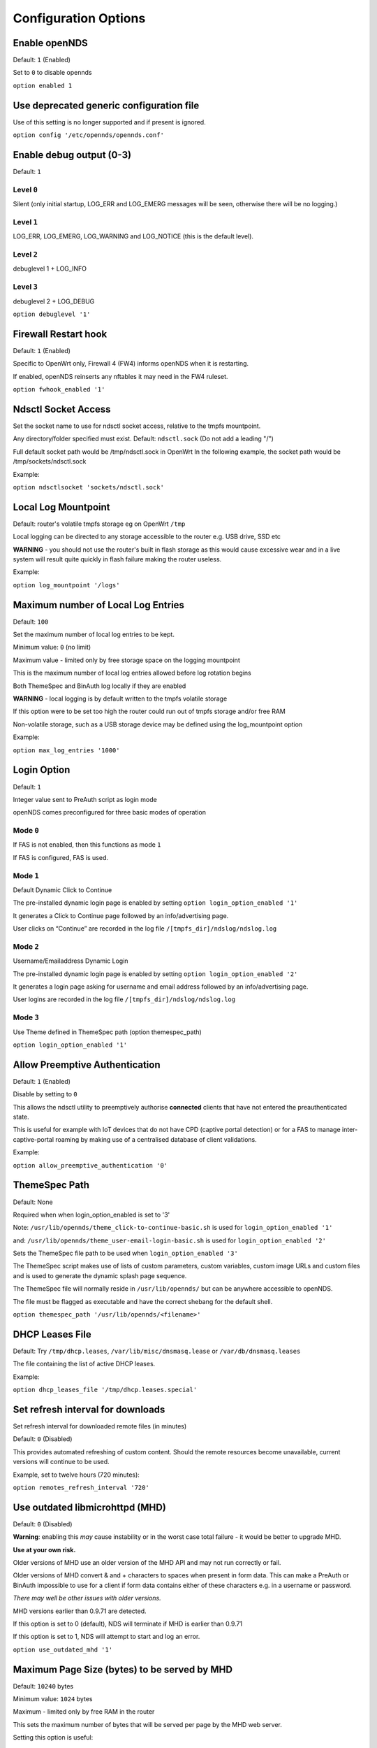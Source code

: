 Configuration Options
#####################

Enable openNDS
**************

Default: ``1`` (Enabled)

Set to ``0`` to disable opennds

``option enabled 1``

Use deprecated generic configuration file
******************************************

Use of this setting is no longer supported and if present is ignored.

``option config '/etc/opennds/opennds.conf'``

Enable debug output (0-3)
*************************

Default: ``1``

Level ``0``
-----------
Silent (only initial startup, LOG_ERR and LOG_EMERG messages will be seen, otherwise there will be no logging.)

Level ``1``
-----------
LOG_ERR, LOG_EMERG, LOG_WARNING and LOG_NOTICE (this is the default level).

Level ``2``
-----------
debuglevel 1  + LOG_INFO

Level ``3``
-----------
debuglevel 2 + LOG_DEBUG

``option debuglevel '1'``

Firewall Restart hook
*********************

Default: ``1`` (Enabled)

Specific to OpenWrt only, Firewall 4 (FW4) informs openNDS when it is restarting.

If enabled, openNDS reinserts any nftables it may need in the FW4 ruleset.

``option fwhook_enabled '1'``

Ndsctl Socket Access
********************

Set the socket name to use for ndsctl socket access, relative to the tmpfs mountpoint.

Any directory/folder specified must exist.
Default: ``ndsctl.sock`` (Do not add a leading "/")

Full default socket path would be /tmp/ndsctl.sock in OpenWrt
In the following example, the socket path would be /tmp/sockets/ndsctl.sock

Example:

``option ndsctlsocket 'sockets/ndsctl.sock'``

Local Log Mountpoint
********************

Default: router's volatile tmpfs storage eg on OpenWrt ``/tmp``

Local logging can be directed to any storage accessible to the router e.g. USB drive, SSD etc

**WARNING** - you should not use the router's built in flash storage as this would cause
excessive wear and in a live system will result quite quickly in flash failure making the router useless.

Example:

``option log_mountpoint '/logs'``

Maximum number of Local Log Entries
***********************************

Default: ``100``

Set the maximum number of local log entries to be kept.

Minimum value: ``0`` (no limit)

Maximum value - limited only by free storage space on the logging mountpoint

This is the maximum number of local log entries allowed before log rotation begins

Both ThemeSpec and BinAuth log locally if they are enabled

**WARNING** - local logging is by default written to the tmpfs volatile storage

If this option were to be set too high the router could run out of tmpfs storage and/or free RAM

Non-volatile storage, such as a USB storage device may be defined using the log_mountpoint option

Example:

``option max_log_entries '1000'``

Login Option
************

Default: ``1``

Integer value sent to PreAuth script as login mode

openNDS comes preconfigured for three basic modes of operation

Mode ``0``
----------
If FAS is not enabled, then this functions as mode ``1``

If FAS is configured, FAS is used.

Mode ``1``
----------
Default Dynamic Click to Continue

The pre-installed dynamic login page is enabled by setting ``option login_option_enabled '1'``

It generates a Click to Continue page followed by an info/advertising page.

User clicks on “Continue” are recorded in the log file ``/[tmpfs_dir]/ndslog/ndslog.log``

Mode ``2``
----------
Username/Emailaddress Dynamic Login

The pre-installed dynamic login page is enabled by setting ``option login_option_enabled '2'``

It generates a login page asking for username and email address followed by an info/advertising page.

User logins are recorded in the log file ``/[tmpfs_dir]/ndslog/ndslog.log``

Mode ``3``
----------
Use Theme defined in ThemeSpec path (option themespec_path)

``option login_option_enabled '1'``

Allow Preemptive Authentication
*******************************

Default: ``1`` (Enabled)

Disable by setting to ``0``

This allows the ndsctl utility to preemptively authorise **connected** clients that have not entered the preauthenticated state.

This is useful for example with IoT devices that do not have CPD (captive portal detection) or for a FAS to manage inter-captive-portal roaming by making use of a centralised database of client validations.

Example:

``option allow_preemptive_authentication '0'``

ThemeSpec Path
**************

Default: None

Required when when login_option_enabled is set to '3'

Note: ``/usr/lib/opennds/theme_click-to-continue-basic.sh`` is used for ``login_option_enabled '1'``

and:  ``/usr/lib/opennds/theme_user-email-login-basic.sh`` is used for ``login_option_enabled '2'``

Sets the ThemeSpec file path to be used when ``login_option_enabled '3'``

The ThemeSpec script makes use of lists of custom parameters, custom variables, custom image URLs and custom files and is used to generate the dynamic splash page sequence.

The ThemeSpec file will normally reside in ``/usr/lib/opennds/`` but can be anywhere accessible to openNDS.

The file must be flagged as executable and have the correct shebang for the default shell.

``option themespec_path '/usr/lib/opennds/<filename>'``

DHCP Leases File
****************

Default: Try ``/tmp/dhcp.leases``, ``/var/lib/misc/dnsmasq.lease`` or ``/var/db/dnsmasq.leases``

The file containing the list of active DHCP leases.

Example:

``option dhcp_leases_file '/tmp/dhcp.leases.special'``

Set refresh interval for downloads
**********************************

Set refresh interval for downloaded remote files (in minutes)

Default: ``0`` (Disabled)

This provides automated refreshing of custom content. Should the remote resources become unavailable, current versions will continue to be used.

Example, set to twelve hours (720 minutes):

``option remotes_refresh_interval '720'``

Use outdated libmicrohttpd (MHD)
********************************

Default: ``0`` (Disabled)

**Warning**: enabling this *may* cause instability or in the worst case total failure - it would be better to upgrade MHD.

**Use at your own risk.**

Older versions of MHD use an older version of the MHD API and may not run correctly or fail.

Older versions of MHD convert & and + characters to spaces when present in form data. This can make a PreAuth or BinAuth impossible to use for a client if form data contains either of these characters e.g. in a username or password.

*There may well be other issues with older versions.*

MHD versions earlier than 0.9.71 are detected.

If this option is set to 0 (default), NDS will terminate if MHD is earlier than 0.9.71

If this option is set to 1, NDS will attempt to start and log an error.

``option use_outdated_mhd '1'``

Maximum Page Size (bytes) to be served by MHD
*********************************************

Default: ``10240`` bytes

Minimum value: ``1024`` bytes

Maximum - limited only by free RAM in the router

This sets the maximum number of bytes that will be served per page by the MHD web server.

Setting this option is useful:

	1. To reduce memory requirements on a resource constrained router
	2. To allow large pages to be served where memory usage is not a concern

Example:

``option max_page_size '4096'``

Set the MHD WebRoot
*******************

Default: ``/etc/opennds/htdocs``

The local path where the system CSS file, and other static page content resides. i.e. Serve the file ``splash.css`` from this directory

Example:

``option webroot '/etc/opennds/htdocs'``

Set the GatewayInterface
************************

Default: ``br-lan``

Use this option to set the device opennds will bind to.

The value may be an interface section in ``/etc/config/network`` or a device name such as ``br-lan``.

The selected interface must be allocated an IPv4 address.

In OpenWrt this is normally ``br-lan``, in generic Linux it might be ``wlan0``

``option gatewayinterface 'br-lan'``

Set the GatewayPort
*******************

Default: ``2050``

openNDS's own http server (MHD) uses the gateway address as its IP address.

This option sets the port it listens to.

Example:

``option gatewayport '2080'``

Set the GatewayName
*******************

Default: ``openNDS``

gatewayname is used as an identifier for the instance of openNDS

It is displayed on the default splash page sequence for ThemeSpec and the example php scripts. It is particularly useful in the case of a single remote FAS server that serves multiple openNDS sites, allowing the FAS to customise its response for each site.

Note: The single quote (or apostrophe) character ('), cannot be used in the gatewayname.

If it is required, use the htmlentity ``&#39;`` instead.

For example:

``option gatewayname 'Bill's WiFi'`` is invalid.

Instead use:

``option gatewayname 'Bill&#39;s WiFi'``

Example:

``option gatewayname 'OpenWrt openNDS'``

Serial Number Suffix Enable
***************************

Appends a serial number suffix to the gatewayname string.

openNDS constructs a serial number based on the router mac address and adds it to the gatewayname

Default: ``1`` (Enabled)

To disable, set to ``0``.

Example:

``option enable_serial_number_suffix '0'``

Set GatewayFQDN
***************

Default: ``status.client``

This is the simulated FQDN used by a client to access the Client Status Page

If not set, the Status page can be accessed at: http://gatewayaddress:gatewayport/

Warning - if set, services on port 80 of the gateway will no longer be accessible (eg Luci AdminUI)

By default, the Error511/Status page will be found at http://status.client/ by a redirection of port 80 to http://gatewayaddress:gatewayport/

Disable GatewayFQDN by setting:

``option gatewayfqdn 'disable'``

Alternate Useful Example:

``option gatewayfqdn 'login.page'``

Set StatusPath
**************

Default: ``/usr/lib/opennds/client_params.sh``

This is the script used to generate the GatewayFQDN client status page.

Example:

``option statuspath '/mycustomscripts/custom_client_params.sh'``

Set MaxClients
**************

Default: ``250``

The maximum number of clients allowed to connect.

**This should be less than or equal to the number of allowed DHCP leases.** set for the router's dhcp server.

Example:

``option maxclients '500'``

Client timeouts in minutes
**************************

Preauthidletimeout
------------------

Default: ``30``

This is the time in minutes after which a client is disconnected if not authenticated; i.e. the client has not attempted to authenticate for this period.

Example:

``option preauthidletimeout '60'``

Authidletimeout
---------------

Default: ``120``

This is the time in minutes after which an idle client is disconnected; i.e. the client has not used the network access for this period.

Example:

``option authidletimeout '60'``

Session Timeout
---------------

Default: ``1440`` minutes (24 hours).

This is the interval after which clients are forced out (a value of 0 means never).

This is the interval after which clients are forced out (a value of ``0`` means never). Clients will be deauthenticated at the end of this period.

Example: Set to 20 hours (1200 minutes).

``option sessiontimeout '1200'``

Set the Checkinterval
*********************

Default: ``15`` seconds (one quarter of a minute).

The interval in seconds at which openNDS checks client timeouts, quota usage and runs watchdog checks.

Example: Set to 30 seconds.

``option checkinterval '30'``

Set Rate Quotas
***************

Default: ``0`` (Unlimited)

Integer values only.

.. note::
 Upload means *to* the Internet, download means *from* the Internet.

If the client average data rate exceeds the value set here, the client will become rate-limited.

Values are in kb/s.

Quotas and rates can also be set by FAS via Authmon Daemon, ThemeSpec scripts, BinAuth, and ndsctl auth. Values set by these methods, will override values set in the config file.

Rates:

``option uploadrate '200'``

``option downloadrate '800'``

Set Bucket Ratio
****************

Default: ``10``

Upload and Download bucket ratios can be defined which allow fine control of upload rate limit threshold overrun per client.

Used in conjunction with :ref:`MaxDownloadBucketSize` and :ref:`MaxUploadBucketSize`.

Facilitates calculation of a dynamic "bucket size" or "queue length" (in packets) to be used for buffering upload and download traffic to achieve rate restrictions defined in this config file or by FAS for individual clients.

If a bucket becomes full, packets will be dropped to maintain the rate limit. To minimise the number of dropped packets, the bucket ratio can be increased whilst still maintaining the configured rate restriction.

***CAUTION*** Larger values consume more memory per client.

If the client's average rate does not exceed its configured value within the ratecheck window interval (See :ref:`RateCheckWindow` option), no memory is consumed.

If the rate is set to ``0``, the Bucket Ratio setting has no meaning and no memory is consumed.

Examples:

``option upload_bucket_ratio '1'``

``option download_bucket_ratio '5'``


MaxUploadBucketSize
*******************

Default: ``250``

Allows control over upload rate limiting packet loss at the expense of increased latency.

***CAUTION*** Larger values consume more memory per client.

Allowed Range ``5`` to ``10000``

Example:

``option max_upload_bucket_size '100'``

MaxDownloadBucketSize
*********************

Default: ``250``

Allows control over download rate limiting packet loss at the expense of increased latency.

***CAUTION*** Larger values consume more memory per client.

Allowed Range ``5`` to ``10000``

Example:

``option max_download_bucket_size '100'``

UpLoadUnrestrictedBursting
**************************

Default: ``0`` (Disabled)

Enables / disables unrestricted bursting

``0``: disabled; a client is not allowed unrestricted throughput burst.

``1``: enabled; a client is allowed an unrestricted throughput burst until its average upload rate exceeds the set upload rate threshold. Unrestricted bursting minimises memory consumption at the expense of potential short term bandwidth hogging.

Example:

``option upload_unrestricted_bursting '1'``

DownLoadUnrestrictedBursting
****************************

Default: ``0`` (Disabled)

Enables / disables unrestricted bursting

``0``: disabled; a client is not allowed unrestricted throughput burst.

``1``: enabled; a client is allowed an unrestricted throughput burst until its average download rate exceeds the set download rate threshold. Unrestricted bursting minimises memory consumption at the expense of potential short term bandwidth hogging.

Example:

`option download_unrestricted_bursting '1'`

Set RateCheckWindow
*******************

Default: ``2``

The client data rate is calculated using a moving average which allows clients to burst throughput at maximum possible rate, rate limiting only if the moving average exceeds the specified upload or download rate.

The moving average window size is equal to ratecheckwindow times checkinterval (seconds).

Example: Set to ``3`` checkinterval periods:

``option ratecheckwindow '3'``

Disable Rate Quotas
-------------------

All rate limits can be globally disabled by setting this option to ``0`` (zero).

Example: Disable all rate quotas for all clients, overriding settings made in FAS via Authmon Daemon, ThemeSpec scripts, BinAuth, and ndsctl auth:

``option ratecheckwindow '0'``

Set Volume Quotas
*****************

If the client data quota exceeds the value set here, the client will be deauthenticated or rate limited as defined by the Fair Usage Policy throttle rate. The client by default may re-authenticate. It is the responsibility of the FAS (whether Themespec, other local or remote) to restrict further authentication of the client if so desired.

Default: ``0`` (Unlimited)

Integer values only; values are in kB

``option uploadquota '0'``

``option downloadquota '0'``

Set Fair Usage Policy Throttle Rate
***********************************

If Volume quota is set, a download throttle rate can be configured.

Default: ``0``

Integer values only; values are in kB/s

If set to ``0``, the client will be deauthenticated when the volume quota is exceeded

``option fup_upload_throttle_rate '0'``

``option fup_download_throttle_rate '0'``


Enable BinAuth Support.
***********************

Default: Enabled

BinAuth enables POST AUTHENTICATION PROCESSING and is useful in particular when a FAS is configured remotely.

The default binauth script is used to generate a client authentication database that is used for pre-emptive re-authentication.

The BinAuth program or script is triggered by several possible methods and is called with several arguments on both authentication and deauthentication.

Possible methods
----------------

Authentication:

	"auth_client": Request for authentication received from the captive portal splash page.

	"client_auth": Acknowledgement that Client was authenticated via this script.

	"ndsctl_auth": Client was authenticated by ndsctl auth command.

Deauthentication:

	"client_deauth": Client deauthenticated by the client via captive portal splash page.

	"idle_deauth": Client was deauthenticated because of inactivity.

	"timeout_deauth": Client was deauthenticated because the session timed out.

	"ndsctl_deauth": Client was deauthenticated by ndsctl deauth command.

	"uprate_deauth": Client was deauthenticated because its average upload rate exceeded the allowed value.

	"downrate_deauth": Client was deauthenticated because its average download rate exceeded the allowed value.

	"upquota_deauth": Client was deauthenticated because its upload quota exceeded the allowed value.

	"downquota_deauth": Client was deauthenticated because its download quota exceeded the allowed value.

	"shutdown_deauth": Client was deauthenticated by openNDS terminating.

A fully functional BinAuth script is pre-installed and provides local logging of client activity.

This is enabled by the following option:

``option binauth '/usr/lib/opennds/binauth_log.sh'``

Set the Fasremotefqdn
*********************

Default: Not set.

If set, this is the remote fully qualified domain name (FQDN) of the FAS.

The protocol must NOT be prepended to the FQDN (i.e. http:// or https://).

To prevent CPD or browser security errors NDS prepends the required http:// or https:// before redirection, depending upon the fas_secure_enabled option.

If set, DNS MUST resolve fasremotefqdn to be the same IP address as :ref:`fasremoteip<Set-the-Fasremoteip>`.

Remote Shared Hosting
---------------------

Typical Remote Shared Hosting Example (replace this with your own FAS FQDN):

``option fasremotefqdn 'onboard-wifi.net'``

CDN (Content Delivery Network) hosted server
--------------------------------------------

For a CDN (Content Delivery Network) hosted server, the configuration is the same as for Remote Shared Hosting but :ref:`fasremotefqdn<Set-the-Fasremotefqdn>` must also be added to the Walled Garden list of FQDNs.

Set the Fasremoteip
*******************

Default: GatewayAddress (the IP of NDS)

If set, this is the remote IP address of the FAS.

Typical Remote Shared Hosting Example (replace this with your own remote FAS IP):

``option fasremoteip '46.32.240.41'``

Set the Fasport
***************

Default: Not set.

This is the Forwarding Authentication Service (FAS) port number.

Redirection is changed to the IP port of a FAS (provided by the system administrator).

.. note::
 If FAS is running locally (ie :ref:`fasremoteip<set-the-fasremoteip>` is NOT set), port ``80`` cannot be used.

Typical Remote Shared Hosting Example:

``option fasport '80'``

Typical Locally Hosted example (ie :ref:`fasremoteip<set-the-fasremoteip>` not set):

``option fasport '2090'``

Set the Faspath
***************

Default: ``/``

This is the path from the FAS Web Root to the FAS login page (not the file system root).

In the following examples, replace with your own values for faspath:

	Typical Remote Shared Hosting Example (if :ref:`fasremotefqdn<Set-the-Fasremotefqdn>` is not specified):

		``option faspath '/remote_host_fqdn/fas/fas-hid.php'``

	Typical Remote Shared Hosting Example (i.e. BOTH :ref:`fasremoteip<Set-the-Fasremoteip>` AND :ref:`fasremotefqdn<Set-the-Fasremotefqdn>` set):

		``option faspath '/fas/fas-hid.php'``

	Typical Locally Hosted Example (i.e. :ref:`fasremoteip<Set-the-Fasremoteip>` not set):

		``option faspath '/fas/fas-hid.php'``

Set the Faskey
**************

Default: A system generated sha256 string

A key phrase for NDS to encrypt the query string sent to FAS. Can be any text string without white-space.

Hint and Example: Choose a secret string and use the ``sha256sum`` utility to generate a hash.

e.g. Use the command - ``echo "mysecretopenNDSfaskey" | sha256sum``

Option ``faskey`` must be pre-shared with FAS. (It is automatically pre-shared with Themespec files)

``option faskey '328411b33fe55127421fa394995711658526ed47d0affad3fe56a0b3930c8689'``

Set Security Level: ``fas_secure_enabled``
******************************************

Default: ``1``

Level ``0``
-----------
	* The FAS is enforced by NDS to use http protocol.

	* The client token is sent to the FAS in clear text in the query string of the redirect along with authaction and redir.

	Note: This level is insecure and can be easily bypassed

Level ``1``
-----------
	* The FAS is enforced by NDS to use http protocol.
	* The client token will be hashed and sent to the FAS along with other relevant information in a base 64 encoded string

	FAS must return the sha256sum of the concatenation of hid (the hashed original token), and faskey to be used by openNDS for client authentication.

Level ``2``
-----------
	* The FAS is enforced by NDS to use http protocol.

	* The parameters clientip, clientmac, gatewayname, hid(the hashed original token), gatewayaddress, authdir, originurl and clientif

	* are encrypted using :ref:`faskey` and passed to FAS in the query string.

	* The query string will also contain a randomly generated initialization vector to be used by the FAS for decryption.

	* The cipher used is "AES-256-CBC".

	* The ``php-cli`` package and the ``php-openssl`` module must both be installed for fas_secure level ``2`` and ``3``. openNDS does not depend on this package and module, but will exit gracefully not installed when this level is set.

	* The FAS must use the query string passed initialisation vector and the pre shared fas_key to decrypt the query string.

An example FAS level ``2`` php script (fas-aes.php) is included in the ``/etc/opennds`` directory and also supplied in the source code.

Level ``3``
-----------
	* The FAS is enforced by NDS to use https protocol.

	* Level ``3`` is the same as level ``2`` except the use of https protocol is enforced for FAS.

	* In addition, the "authmon" daemon is loaded.

	* Level ``3`` allows the external FAS, after client verification, to effectively traverse inbound firewalls and address translation to achieve NDS authentication without generating browser security warnings or errors.

An example FAS level 3 php script (fas-aes-https.php) is included in the ``/etc/opennds`` directory and also supplied in the source code.

Note: Option faskey must be pre shared with the FAS script in use (including any ThemeSpec local file) if fas secure is set to levels ``1``, ``2`` and ``3``.

Example:

``option fas_secure_enabled '3'``

Define FAS Custom Parameters
****************************

Default: None

Custom parameters are sent as fixed values to FAS. Custom Parameters listed in the form of ``param_name=param_value``.

param_name and param_value must be urlencoded if containing white space or single quotes

eg replace spaces with %20 - replace single quotes with %27

Parameters should be configured one per line to prevent possible parsing errors.

eg:

``list fas_custom_parameters_list '<param_name1=param_value1>'``

``list fas_custom_parameters_list '<param_name2=param_value2>'``

etc.

Configuration for custom parameters in the installed ThemeSpec Files
--------------------------------------------------------------------

The installed ThemeSpec files are:

theme_click-to-continue-custom-placeholders

and

theme_user-email-login-custom-placeholders

``list fas_custom_parameters_list 'logo_message=openNDS:%20Perfect%20on%20OpenWrt!'``

``list fas_custom_parameters_list 'banner1_message=BlueWave%20-%20Wireless%20Network%20Specialists'``

``list fas_custom_parameters_list 'banner2_message=HMS%20Pickle'``

``list fas_custom_parameters_list 'banner3_message=SeaWolf%20Cruiser%20Racer'``

Define FAS Custom Variables
***************************

Custom Variables are used by FAS to dynamically collect information from clients

Default: None

Custom Variables are listed in the form of ``var_name=var_type``

``var_name`` and ``var_type`` must be urlencoded if containing white space or single quotes

eg replace spaces with %20 - replace single quotes with %27

Variables shall be configured one per line to prevent parsing errors.

eg:

``list fas_custom_variables_list '<var_name1=var_type1>'``

``list fas_custom_variables_list '<var_name2=var_type2>'``

etc.

FAS Generic Variables
---------------------
A custom FAS or ThemeSpec must be written to make use of FAS Generic Variables

eg:

``list fas_custom_variables_list 'membership_number=number'``

``list fas_custom_variables_list 'access_code=password'``

ThemeSpec Dynamically generated Form Fields
-------------------------------------------

ThemeSpec scripts can dynamically generate Form Field html and inject into the dynamic splash page sequence.

This is achieved using a SINGLE line containing the keyword "input", in the form: ``fieldname:field-description:fieldtype``

Numerous fields can be defined in this single "input=" line, separated by a semicolon (;).

Configuration for custom variables in the installed ThemeSpec Files
-------------------------------------------------------------------

theme_click-to-continue-custom-placeholders

and

theme_user-email-login-custom-placeholders

This example inserts Phone Number and Home Post Code fields:

``list fas_custom_variables_list 'input=phone:Phone%20Number:text;postcode:Home%20Post%20Code:text'``

Define FAS Custom Images
************************

Custom Images are served by a local FAS where required in dynamic portal pages

Default: None

Custom images will be copied from the URL to the openNDS router

Custom Images are listed in the form of ``image_name_type=image_url``

image_name and image_url must be urlencoded if containing white space or single quotes

The image url must begin with ``http://`` ``https://`` or ``file://``

Images shall be configured one per line to prevent parsing errors.

``list fas_custom_images_list '<image_name1_[type]=image_url1>'``

``list fas_custom_images_list '<image_name2_[type]=image_url2>'``

etc.

``[type]`` can be any recognised image file extension e.g. jpg, png, ico, etc.

Configuration for custom images in the installed ThemeSpec Files
----------------------------------------------------------------

theme_click-to-continue-custom-placeholders

and

theme_user-email-login-custom-placeholders

``list fas_custom_images_list 'logo_png=https://openwrt.org/_media/logo.png'``

``list fas_custom_images_list 'banner1_jpg=https://raw.githubusercontent.com/openNDS/openNDS/v9.0.0/resources/bannerbw.jpg'``

``list fas_custom_images_list 'banner2_jpg=https://raw.githubusercontent.com/openNDS/openNDS/v9.0.0/resources/bannerpickle.jpg'``

``list fas_custom_images_list 'banner3_jpg=https://raw.githubusercontent.com/openNDS/openNDS/v9.0.0/resources/bannerseawolf.jpg'``

Define FAS Custom Files
***********************

Custom Files are served by a local FAS where required in dynamic portal pages

Default: None

Custom files will be copied from the URL to the openNDS router. Images shall be configured one per line to prevent parsing errors. Custom files are listed in the form of ``file_name_type=file_url``.

The image url must begin with ``http://`` ``https://`` or ``file://``

``list fas_custom_files_list '<file_name1_[type]=file_url1>'``

``list fas_custom_files_list '<file_name2_[type]=file_url2>'``

``[type]`` can be any recognised file extension that can be used to display web content eg txt, htm etc.

``file://`` URLs shall point to a valid mount-point accessible to openNDS. For example, a USB storage device.

Configuration for custom files in the installed ThemeSpec Files
----------------------------------------------------------------

theme_click-to-continue-custom-placeholders

and

theme_user-email-login-custom-placeholders

``list fas_custom_files_list 'advert1_htm=https://raw.githubusercontent.com/openNDS/openNDS/v9.0.0/resources/bannerpickle.htm'``

Set NAT Traversal Poll Interval
*******************************

Sets the polling interval for NAT Traversal in seconds

Default: ``10`` seconds

Allowed values between 1 and 60 seconds inclusive. Defaults to ``10`` seconds if set outside this range.

Effective only when option ``fas_secure_enabled`` is set to ``3``

Example:

``option nat_traversal_poll_interval '5'``

Access Control For Authenticated Users
**************************************

* Access can be allowed by openNDS but the final decision will be passed on to the operating system firewall. (Note: passthrough is deprecated: in nftables, ``allow`` is equivalent to the old ``passthrough``
* All listed rules will be applied in the order present in the list.
* An IP address or an FQDN may be included in a list entry.
* If an FQDN resolves to multiple IP addresses, the rule will **NOT** be added. Rules for such FQDNs must be added elsewhere (e.g. the operating system firewall)

Allow Access for Authenticated Users (allow)
--------------------------------------------

Any entries set here, or below in Block Access, are in addition to the default policy of "allow all"

Default:

No Entry, equivalent to

 ``list authenticated_users 'allow all'``

Example:

Grant access to https web sites, subject to the operating system's firewall rules

 ``list authenticated_users 'allow tcp port 443'``

Grant access to udp services at address 123.1.1.1, on port 5000.

 ``list authenticated_users 'allow udp port 5000 to 123.1.1.1'``

Block Access For Authenticated Users (Block Lists)
--------------------------------------------------

Deny authenticated users access to external services

A Block List can be configured either:
    1. Manually; for known IP addresses or FQDNs with single IP addresses
    2. Autonomously; from a list of FQDNs and ports

Manual Block List configuration
...............................

This requires research to determine the IP addresses of the Block List site(s) and can be problematic as sites can use many dynamic IP addresses.

However, manual configuration does not require any additional dependencies (i.e. additional installed packages).

Manual configuration example:

``list authenticated_users 'block udp port 8020 to 112.122.123.124'``

An FQDN can be used in place of an IP address (but the FQDN must have only one possible IP address).

``list authenticated_users 'block tcp port 443 to mywebsite.com'``

Autonomous Blocklist configuration using a list of FQDNs and Ports
..................................................................

This has the advantage of discovering all IP addresses used by the Blocklist sites.

It requires the ``dnsmasq-full`` package (and also the ``ipset`` package if dnsmasq does not support nftsets) to be installed.

Configuration is then a simple matter of adding two lists as follows:

``list blocklist_fqdn_list 'fqdn1 fqdn2 fqdn3 .... fqdnN'``

``list blocklist_port_list 'port1 port2 port3 .... portN'``

or

``list blocklist_fqdn_list 'fqdn1'``

``list blocklist_fqdn_list 'fqdn2'``

``list blocklist_fqdn_list '....... etc.``

``list blocklist_fqdn_list 'fqdnN'``

Similarly, ports can be listed on multiple lines

.. Note:: If ``blocklist_port_list`` is NOT specified, then blocklist access is denied for all protocols (tcp, udp, icmp) on ALL ports for each FQDN specified in ``blocklist_fqdn_list``.

If ``blocklist_port_list`` IS specified, then:

    1. Specified port numbers apply to ALL FQDN's specified in ``blocklist_fqdn_list``.
    2. Access is blocked only for specified ports in each blocklist FQDN.
    3. Blocklist only applies to authenticated users.


Autonomous configuration examples
.................................

    1. To add Facebook to the blocklist, the list entries would be:
        ``list blocklist_fqdn_list 'facebook.com fbcdn.net'``

    2. To add YouTube to the blocklist, the list entries would be:
        ``list blocklist_fqdn_list 'youtube.com'``

    3. To deny access only to a port or list of ports, allowing other ports:
        ``list blocklist_port_list '443 80'``

Access Control For Preauthenticated Users:
******************************************

	*****IMPORTANT*****

    To support RFC8910 Captive Portal Identification

    AND to help prevent DNS tunnelling, DNS Hijacking and generally improve security,

 	*****DO NOT ALLOW ACCESS TO EXTERNAL DNS SERVICES*****

Walled Garden Access For Preauthenticated Users
***********************************************

You can allow preauthenticated users to access external services. This is commonly referred to as a Walled Garden.

A Walled Garden can be configured either:
 * Manually; for known IP addresses

 * Autonomously; from a list of FQDNs and ports


Manual Walled Garden configuration
----------------------------------

Manual Walled Garden configuration requires research to determine the IP addresses of the Walled Garden site(s).

This can be problematic as sites can use many dynamic IP addresses.

Manual configuration does not require any additional dependencies (i.e. additional installed packages), however.

Note that standard unencrypted HTTP port (TCP port 80) is used for captive portal detection (CPD) and access to external websites should use HTTPS (TCP port 443) for security. It is still possible to allow TCP port 80, however, by using the Autonomous Walled Garden approach.

Manual configuration example:

``list preauthenticated_users 'allow udp port 8020 to 112.122.123.124'``

Autonomous Walled Garden configuration
--------------------------------------

Autonomous Walled Garden configuration is activated using a list of FQDNs and Ports.

This has the advantage of discovering all IP addresses used by the Walled Garden sites.

But it does require the ``dnsmasq-full`` package to be installed and on OpenWrt 22.03.x or earlier the ``ipset`` package is also required. This is achieved by running the following commands (on OpenWrt):

``opkg update``

``opkg install ipset`` (OpenWrt version 22.03.x or earlier)

``opkg remove dnsmasq``

``opkg install dnsmasq-full``

Configuration is then a simple matter of adding two lists as follows:
 
``list walledgarden_fqdn_list 'fqdn1 fqdn2 fqdn3 .... fqdnN'``

``list walledgarden_port_list 'port1 port2 port3 .... portN'``

Note: If ``walledgarden_port_list`` is NOT specified, then Walled Garden access is granted for all protocols (tcp, udp, icmp) on ALL ports for each FQDN specified in ``walledgarden_fqdn_list``.

Note: If ``walledgarden_port_list`` IS specified, then:

 * Specified port numbers apply to ALL FQDN's specified in ``walledgarden_fqdn_list``.
 * Only tcp protocol Walled Garden access is granted.


Add Facebook to the Walled Garden
---------------------------------

To add Facebook to the Walled Garden, the list entries would be:

``list walledgarden_fqdn_list 'facebook.com fbcdn.net'``

``list walledgarden_port_list '443'``


Add Paypal to the Walled Garden
-------------------------------

To add Paypal to the Walled Garden, the list entries would be:

``list walledgarden_fqdn_list 'paypal.com paypalobjects.com'``

``list walledgarden_port_list '443'``

User Access to Services On the Router
*************************************

Access is automatically granted to resources required for normal operation of the captive portal and all other access is blocked.

By default the user to router access rules are **not** passed through to the system firewall for additional processing.

Users to Router Pass-through
----------------------------

(Applies to OpenWrt only)

Default: ``0`` (Disabled)

To enable pass-through, set to ``1``

``option users_to_router_passthrough '1'``

**WARNING**: Do not enable unless you know what you are doing.

*Enabling pass-through may well soft-brick your router, particularly if openNDS is bound to a guest network.*

Access to the router.
---------------------

Access falls into two categories:
 * Essential
 * Optional

Essential Access
----------------

Essential access for DNS and DHCP is granted by default. If additional optional access is required, it is essential that you specifically allow ports for DNS and DHCP (unless you have a very specific reason for not doing so and know what you are doing. **Disabling these will soft brick your router!**):

``list users_to_router 'allow tcp port 53'``

``list users_to_router 'allow udp port 53'``

``list users_to_router 'allow udp port 67'``

Optional Access
---------------

You may wish to allow access to specific services on the router.

For example - Allow ports for SSH/Telnet/HTTP/HTTPS:

``list users_to_router 'allow tcp port 22'``

``list users_to_router 'allow tcp port 23'``

``list users_to_router 'allow tcp port 80'``

``list users_to_router 'allow tcp port 443'``

Trusted Clients
***************

A list of the MAC addresses of trusted client devices.

Trusted clients are granted immediate and unconditional access and do not require authentication. Trusted client data usage is not recorded and no quotas or timeouts are applied. See :ref:`Preemptive Clients` for conditional access for "trusted" clients.

.. note::
 Be aware that most mobile devices randomise their MAC address for each wireless network encountered.

Example:

``list trustedmac '00:00:C0:01:D0:0D'``

``list trustedmac '00:00:C0:01:D0:1D'``

Preemptive Clients
*******************

A list of the MAC addresses and access conditions of preemptively authenticated client devices.

Unlike Trusted Clients, Preemptive clients have their data usage monitored. Quotas and timeouts are applied.

Preemptive clients are logged both locally and in remote FAS servers in the same way as normal validated clients.

Preemptive Authentication must be enabled (default). See :ref:`allow_preemptive_authentication<Allow-Preemptive-Authentication>`.

  Default: Not Set

.. note::
 Be aware that most mobile devices randomise their MAC address for each wireless network encountered.

List parameters will be mac, sessiontimeout, uploadrate, downloadrate, uploadquota, downloadquota and custom. The ";" character is used as a parameter separator.

List parameters set to ``0`` or omitted are set to the global or default value.

Preemptive clients are logged both locally and in remote FAS servers in the same way as normal validated clients.

Examples:

``list preemptivemac 'mac=00:00:C0:01:D0:01;sessiontimeout=1200;uploadrate=200;downloadrate=0;uploadquota=0;downloadquota=0;custom=custom string for preemptivemac1'``

``list preemptivemac 'mac=00:00:D0:01:D0:02;sessiontimeout=1000;uploadrate=200;downloadrate=800;uploadquota=0;downloadquota=0;custom=custom string for preemptivemac2'``

``list preemptivemac 'mac=00:00:E0:01:D0:03;sessiontimeout=4200;uploadrate=100;downloadrate=0;uploadquota=0;downloadquota=0;custom=custom_string_for_preemptivemac3'``


DHCP option 114 Enable - RFC8910
********************************

Default: ``1`` (enabled)

Sends ``default_url`` (DHCP option 114) with all replies to DHCP requests. Required for RFC8910 Captive Portal Identification.

To disable, set to ``0``.

Example:

``option dhcp_default_url_enable '0'``

Packet Marking Compatibility
****************************

openNDS uses specific HEXADECIMAL values to mark packets used by nftables as a bitwise mask.

This mask can conflict with the requirements of other packages. The defaults are fully compatible with the defaults used in mwan3 and sqm, however. Any values set here are interpreted as hex format.

Option: fw_mark_authenticated
-----------------------------

Default: 030000 (0011|0000|0000|0000|0000 binary)

Option: fw_mark_trusted
-----------------------

Default: 020000 (0010|0000|0000|0000|0000 binary)

Option: fw_mark_blocked (deprecated)
------------------------------------

Default: 010000 (0001|0000|0000|0000|0000 binary)

Examples:

``option fw_mark_authenticated '030000'``

``option fw_mark_trusted '020000'``

``option fw_mark_blocked '010000'``



